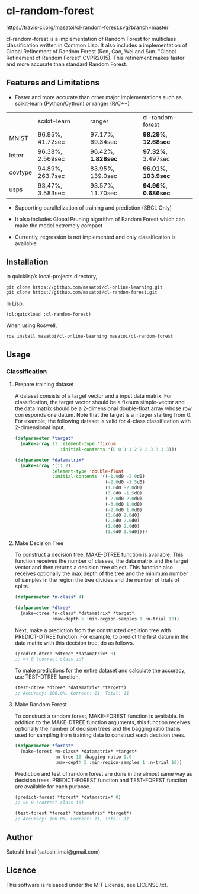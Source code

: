 * cl-random-forest

[[http://quickdocs.org/cl-random-forest/][http://quickdocs.org/badge/cl-random-forest.svg]]
[[https://travis-ci.org/masatoi/cl-random-forest][https://travis-ci.org/masatoi/cl-random-forest.svg?branch=master]]

cl-random-forest is a implementation of Random Forest for multiclass classification written in Common Lisp. It also includes a implementation of Global Refinement of Random Forest (Ren, Cao, Wei and Sun. "Global Refinement of Random Forest" CVPR2015). This refinement makes faster and more accurate than standard Random Forest.

** Features and Limitations

- Faster and more accurate than other major implementations such as scikit-learn (Python/Cython) or ranger (R/C++)

|         | scikit-learn     | ranger           | cl-random-forest |
| MNIST   | 96.95%, 41.72sec | 97.17%, 69.34sec | *98.29%*, *12.68sec* |
| letter  | 96.38%, 2.569sec | 96.42%, *1.828sec* | *97.32%*, 3.497sec |
| covtype | 94.89%, 263.7sec | 83.95%, 139.0sec | *96.01%*, *103.9sec* |
| usps    | 93,47%, 3.583sec | 93.57%, 11.70sec | *94.96%*, *0.686sec* |

- Supporting parallelization of training and prediction (SBCL Only)

- It also includes Global Pruning algorithm of Random Forest which can make the model extremely compact

- Currently, regression is not implemented and only classification is available

** Installation

In quicklisp’s local-projects directory,

#+BEGIN_SRC
git clone https://github.com/masatoi/cl-online-learning.git
git clone https://github.com/masatoi/cl-random-forest.git
#+END_SRC

In Lisp,

#+BEGIN_SRC lisp
(ql:quickload :cl-random-forest)
#+END_SRC

When using Roswell,

#+BEGIN_SRC 
ros install masatoi/cl-online-learning masatoi/cl-random-forest
#+END_SRC

** Usage
*** Classification
**** Prepare training dataset
A dataset consists of a target vector and a input data matrix.
For classification, the target vector should be a fixnum simple-vector and the data matrix should be a 2-dimensional double-float array whose row corresponds one datum.
Note that the target is a integer starting from 0.
For example, the following dataset is valid for 4-class classification with 2-dimensional input.

#+BEGIN_SRC lisp
(defparameter *target*
  (make-array 11 :element-type 'fixnum
                 :initial-contents '(0 0 1 1 2 2 2 3 3 3 3)))

(defparameter *datamatrix*
  (make-array '(11 2)
              :element-type 'double-float
              :initial-contents '((-1.0d0 -2.0d0)
                                  (-2.0d0 -1.5d0)
                                  (1.0d0 -2.0d0)
                                  (3.0d0 -1.5d0)
                                  (-2.0d0 2.0d0)
                                  (-3.0d0 1.0d0)
                                  (-2.0d0 1.0d0)
                                  (3.0d0 2.0d0)
                                  (2.0d0 2.0d0)
                                  (1.0d0 2.0d0)
                                  (1.0d0 1.0d0))))
#+END_SRC

[[./docs/img/clrf-example-simple.png]]

**** Make Decision Tree

To construct a decision tree, MAKE-DTREE function is available. This function receives the number of classes, the data matrix and the target vector and then returns a decision tree object. This function also receives optionally the max depth of the tree and the minimum number of samples in the region the tree divides and the number of trials of splits.

#+BEGIN_SRC lisp
(defparameter *n-class* 4)

(defparameter *dtree*
  (make-dtree *n-class* *datamatrix* *target*
              :max-depth 5 :min-region-samples 1 :n-trial 10))
#+END_SRC

Next, make a prediction from the constructed decision tree with PREDICT-DTREE function. For example, to predict the first datum in the data matrix with this decision tree, do as follows.

#+BEGIN_SRC lisp
(predict-dtree *dtree* *datamatrix* 0)
;; => 0 (correct class id)
#+END_SRC

To make predictions for the entire dataset and calculate the accuracy, use TEST-DTREE function.

#+BEGIN_SRC lisp
(test-dtree *dtree* *datamatrix* *target*)
;; Accuracy: 100.0%, Correct: 11, Total: 11
#+END_SRC

**** Make Random Forest

To construct a random forest, MAKE-FOREST function is available. In addition to the MAKE-DTREE function arguments, this function receives optionally the number of decision trees and the bagging ratio that is used for sampling from training data to construct each decision trees.

#+BEGIN_SRC lisp
(defparameter *forest*
  (make-forest *n-class* *datamatrix* *target*
               :n-tree 10 :bagging-ratio 1.0
               :max-depth 5 :min-region-samples 1 :n-trial 10))
#+END_SRC

Prediction and test of random forest are done in the almost same way as decision trees. PREDICT-FOREST function and TEST-FOREST function are available for each purpose.

#+BEGIN_SRC lisp
(predict-forest *forest* *datamatrix* 0)
;; => 0 (correct class id)

(test-forest *forest* *datamatrix* *target*)
;; Accuracy: 100.0%, Correct: 11, Total: 11
#+END_SRC

** Author
Satoshi Imai (satoshi.imai@gmail.com)

** Licence
This software is released under the MIT License, see LICENSE.txt.
